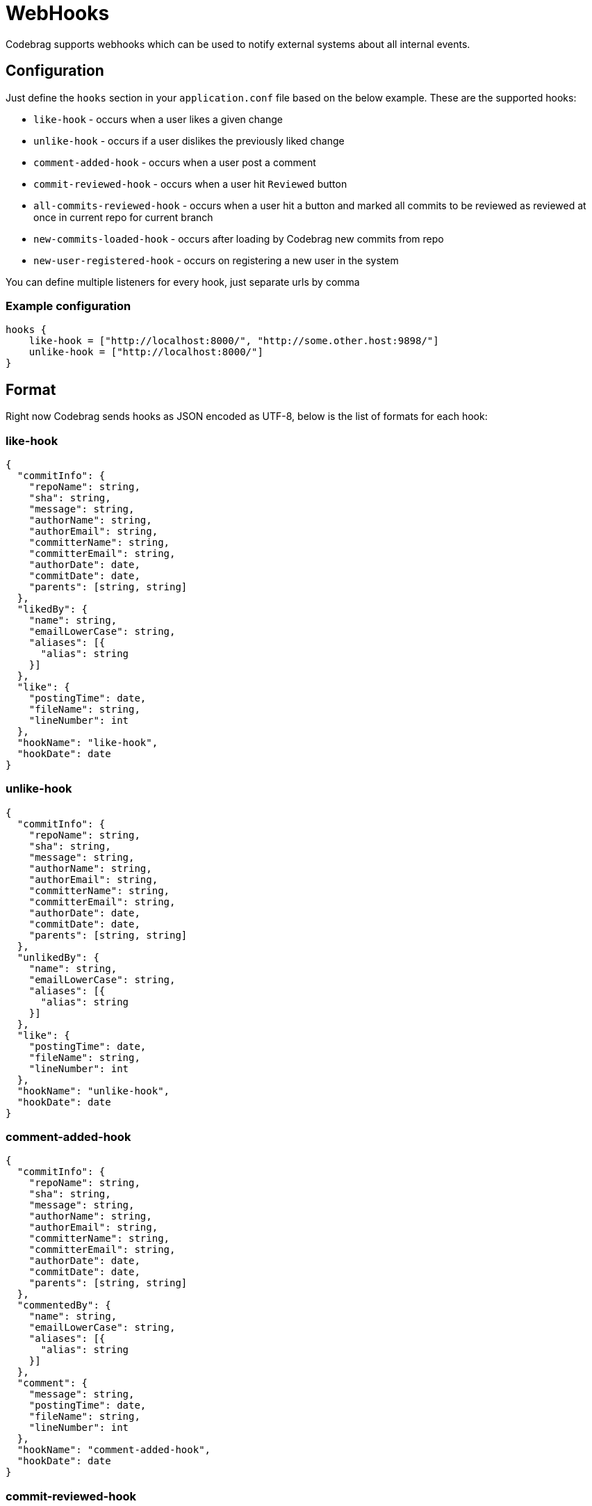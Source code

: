 # WebHooks

Codebrag supports webhooks which can be used to notify external systems about all internal events.

:toc:

## Configuration

Just define the `hooks` section in your `application.conf` file based on the below example.
These are the supported hooks:

- `like-hook` - occurs when a user likes a given change
- `unlike-hook` - occurs if a user dislikes the previously liked change
- `comment-added-hook` - occurs when a user post a comment
- `commit-reviewed-hook` - occurs when a user hit `Reviewed` button
- `all-commits-reviewed-hook` - occurs when a user hit a button and marked all commits to be reviewed as reviewed at once in current repo for current branch
- `new-commits-loaded-hook` - occurs after loading by Codebrag new commits from repo
- `new-user-registered-hook` - occurs on registering a new user in the system

You can define multiple listeners for every hook, just separate urls by comma

### Example configuration
----
hooks {
    like-hook = ["http://localhost:8000/", "http://some.other.host:9898/"]
    unlike-hook = ["http://localhost:8000/"]
}
----

## Format

Right now Codebrag sends hooks as JSON encoded as UTF-8, below is the list of formats for each hook:

### like-hook

[source,json]
----
{
  "commitInfo": {
    "repoName": string,
    "sha": string,
    "message": string,
    "authorName": string,
    "authorEmail": string,
    "committerName": string,
    "committerEmail": string,
    "authorDate": date,
    "commitDate": date,
    "parents": [string, string]
  },
  "likedBy": {
    "name": string,
    "emailLowerCase": string,
    "aliases": [{
      "alias": string
    }]
  },
  "like": {
    "postingTime": date,
    "fileName": string,
    "lineNumber": int
  },
  "hookName": "like-hook",
  "hookDate": date
}
----

### unlike-hook

[source,json]
----
{
  "commitInfo": {
    "repoName": string,
    "sha": string,
    "message": string,
    "authorName": string,
    "authorEmail": string,
    "committerName": string,
    "committerEmail": string,
    "authorDate": date,
    "commitDate": date,
    "parents": [string, string]
  },
  "unlikedBy": {
    "name": string,
    "emailLowerCase": string,
    "aliases": [{
      "alias": string
    }]
  },
  "like": {
    "postingTime": date,
    "fileName": string,
    "lineNumber": int
  },
  "hookName": "unlike-hook",
  "hookDate": date
}
----

### comment-added-hook

[source,json]
----
{
  "commitInfo": {
    "repoName": string,
    "sha": string,
    "message": string,
    "authorName": string,
    "authorEmail": string,
    "committerName": string,
    "committerEmail": string,
    "authorDate": date,
    "commitDate": date,
    "parents": [string, string]
  },
  "commentedBy": {
    "name": string,
    "emailLowerCase": string,
    "aliases": [{
      "alias": string
    }]
  },
  "comment": {
    "message": string,
    "postingTime": date,
    "fileName": string,
    "lineNumber": int
  },
  "hookName": "comment-added-hook",
  "hookDate": date
}
----

### commit-reviewed-hook

[source,json]
----
{
  "commitInfo": {
    "repoName": string,
    "sha": string,
    "message": string,
    "authorName": string,
    "authorEmail": string,
    "committerName": string,
    "committerEmail": string,
    "authorDate": date,
    "commitDate": date,
    "parents": [string, string]
  },
  "reviewedBy": {
    "name": string,
    "emailLowerCase": string,
    "aliases": [{
      "alias": string
    }]
  },
  "hookName": "commit-reviewed-hook",
  "hookDate": date
}
----

### all-commits-reviewed-hook

[source,json]
----
{
  "repoName": string,
  "branchName": string,
  "reviewedBy": {
    "name": string,
    "emailLowerCase": string,
    "aliases": [{
      "alias": string
    }]
  },
  "hookName": "all-commitc-reviewed-hook",
  "hookDate": date
}
----

### comment-added-hook

[source,json]
----
{
  "repoName": string,
  "currentSHA": string,
  "newCommits": [
    {
      "sha": string,
      "message": string,
      "authorName": string,
      "authorEmail": string,
      "date": date
    }
  ],
  "hookName": "new-commits-loaded-hook",
  "hookDate": date
}
----

### new-user-registered-hook

[source,json]
----
{
  "newUser": {
    "name": string,
    "emailLowerCase": string,
    "aliases": [{
      "alias": string
    }]
  },
  "login": string,
  "fullName": string,
  "hookName": "new-user-registered-hook",
  "hookDate": date
}
----
